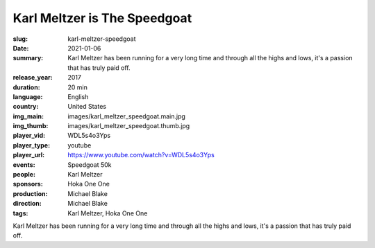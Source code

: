 Karl Meltzer is The Speedgoat
#############################

:slug: karl-meltzer-speedgoat
:date: 2021-01-06
:summary: Karl Meltzer has been running for a very long time and through all the highs and lows, it's a passion that has truly paid off.
:release_year: 2017
:duration: 20 min
:language: English
:country: United States
:img_main: images/karl_meltzer_speedgoat.main.jpg
:img_thumb: images/karl_meltzer_speedgoat.thumb.jpg
:player_vid: WDL5s4o3Yps
:player_type: youtube
:player_url: https://www.youtube.com/watch?v=WDL5s4o3Yps
:events: Speedgoat 50k
:people: Karl Meltzer
:sponsors: Hoka One One
:production: Michael Blake
:direction: Michael Blake
:tags: Karl Meltzer, Hoka One One

Karl Meltzer has been running for a very long time and through all the highs and lows, it's a passion that has truly paid off.
